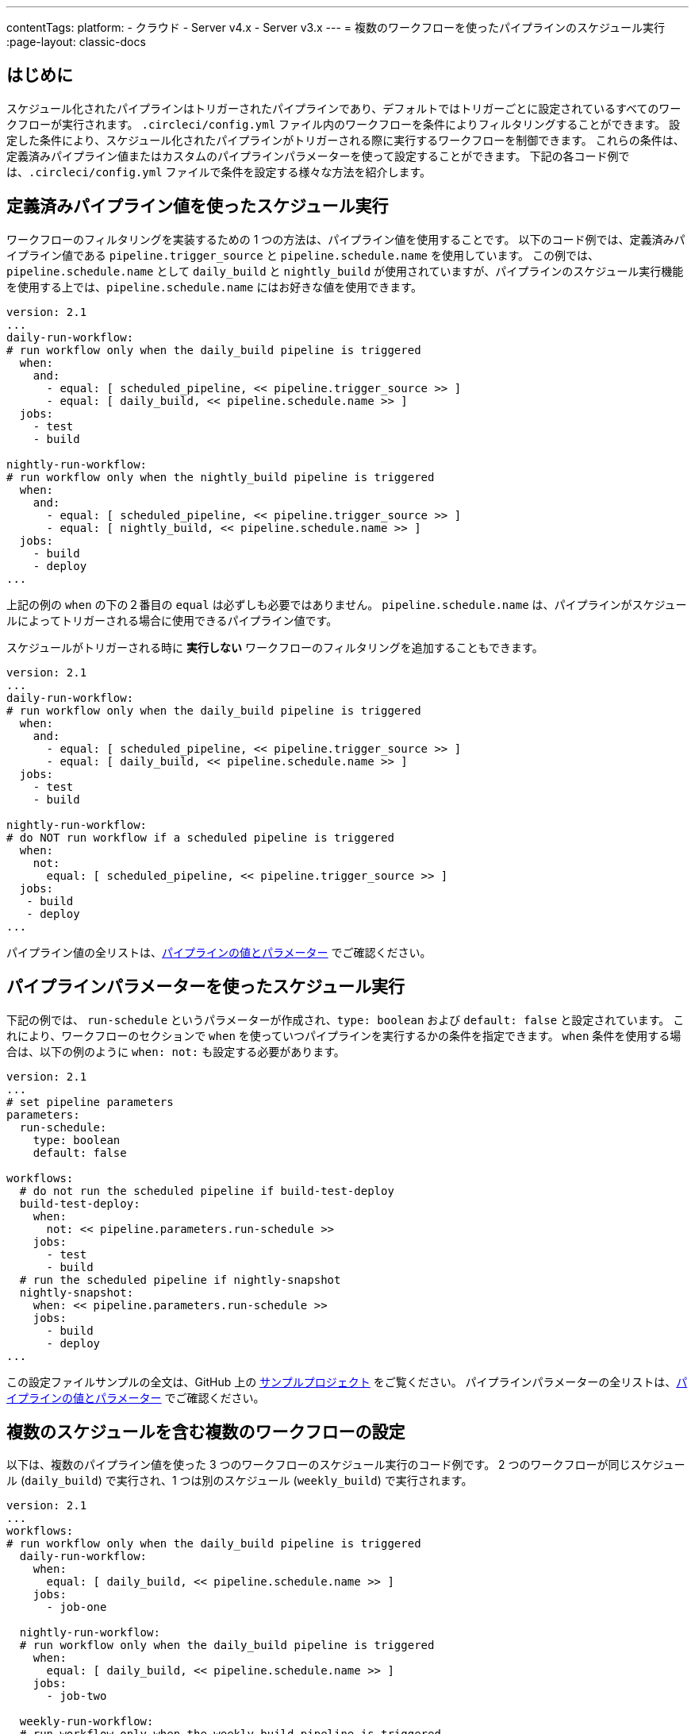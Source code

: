 ---

contentTags:
  platform:
  - クラウド
  - Server v4.x
  - Server v3.x
---
= 複数のワークフローを使ったパイプラインのスケジュール実行
:page-layout: classic-docs

:page-description: 複数のワークフローにおけるパイプラインのスケジュール実行の条件を設定する方法を説明します。
:icons: font
:toc: macro

:toc-title:

[#introduction]
== はじめに

スケジュール化されたパイプラインはトリガーされたパイプラインであり、デフォルトではトリガーごとに設定されているすべてのワークフローが実行されます。 `.circleci/config.yml` ファイル内のワークフローを条件によりフィルタリングすることができます。 設定した条件により、スケジュール化されたパイプラインがトリガーされる際に実行するワークフローを制御できます。 これらの条件は、定義済みパイプライン値またはカスタムのパイプラインパラメーターを使って設定することができます。 下記の各コード例では、`.circleci/config.yml` ファイルで条件を設定する様々な方法を紹介します。

[#schedule-using-built-in-pipeline-values]
== 定義済みパイプライン値を使ったスケジュール実行

ワークフローのフィルタリングを実装するための 1 つの方法は、パイプライン値を使用することです。 以下のコード例では、定義済みパイプライン値である `pipeline.trigger_source` と `pipeline.schedule.name` を使用しています。 この例では、 `pipeline.schedule.name` として `daily_build` と `nightly_build` が使用されていますが、パイプラインのスケジュール実行機能を使用する上では、`pipeline.schedule.name` にはお好きな値を使用できます。

```yaml
version: 2.1
...
daily-run-workflow:
# run workflow only when the daily_build pipeline is triggered
  when:
    and:
      - equal: [ scheduled_pipeline, << pipeline.trigger_source >> ]
      - equal: [ daily_build, << pipeline.schedule.name >> ]
  jobs:
    - test
    - build

nightly-run-workflow:
# run workflow only when the nightly_build pipeline is triggered
  when:
    and:
      - equal: [ scheduled_pipeline, << pipeline.trigger_source >> ]
      - equal: [ nightly_build, << pipeline.schedule.name >> ]
  jobs:
    - build
    - deploy
...
```

上記の例の `when` の下の２番目の `equal` は必ずしも必要ではありません。 `pipeline.schedule.name` は、パイプラインがスケジュールによってトリガーされる場合に使用できるパイプライン値です。

スケジュールがトリガーされる時に *実行しない* ワークフローのフィルタリングを追加することもできます。



```yaml
version: 2.1
...
daily-run-workflow:
# run workflow only when the daily_build pipeline is triggered
  when:
    and:
      - equal: [ scheduled_pipeline, << pipeline.trigger_source >> ]
      - equal: [ daily_build, << pipeline.schedule.name >> ]
  jobs:
    - test
    - build

nightly-run-workflow:
# do NOT run workflow if a scheduled pipeline is triggered
  when:
    not:
      equal: [ scheduled_pipeline, << pipeline.trigger_source >> ]
  jobs:
   - build
   - deploy
...
```



パイプライン値の全リストは、xref:pipeline-variables/#pipeline-values[パイプラインの値とパラメーター] でご確認ください。

[#schedule-using-pipeline-parameters]
== パイプラインパラメーターを使ったスケジュール実行

下記の例では、 `run-schedule` というパラメーターが作成され、`type: boolean` および `default: false` と設定されています。 これにより、ワークフローのセクションで `when` を使っていつパイプラインを実行するかの条件を指定できます。 `when` 条件を使用する場合は、以下の例のように `when: not:` も設定する必要があります。

```yaml
version: 2.1
...
# set pipeline parameters
parameters:
  run-schedule:
    type: boolean
    default: false

workflows:
  # do not run the scheduled pipeline if build-test-deploy
  build-test-deploy:
    when:
      not: << pipeline.parameters.run-schedule >>
    jobs:
      - test
      - build
  # run the scheduled pipeline if nightly-snapshot
  nightly-snapshot:
    when: << pipeline.parameters.run-schedule >>
    jobs:
      - build
      - deploy
...
```

この設定ファイルサンプルの全文は、GitHub 上の link:https://github.com/zmarkan/Android-Espresso-ScrollableScroll/blob/main/.circleci/config.yml[サンプルプロジェクト] をご覧ください。 パイプラインパラメーターの全リストは、xref:pipeline-variables/#pipeline-parameters-in-configuration[パイプラインの値とパラメーター] でご確認ください。

[#set-up-multiple-workflows-with-multiple-schedules]
== 複数のスケジュールを含む複数のワークフローの設定

以下は、複数のパイプライン値を使った 3 つのワークフローのスケジュール実行のコード例です。 2 つのワークフローが同じスケジュール (`daily_build`) で実行され、1 つは別のスケジュール (`weekly_build`) で実行されます。

```yaml
version: 2.1
...
workflows:
# run workflow only when the daily_build pipeline is triggered
  daily-run-workflow:
    when:
      equal: [ daily_build, << pipeline.schedule.name >> ]
    jobs:
      - job-one

  nightly-run-workflow:
  # run workflow only when the daily_build pipeline is triggered
    when:
      equal: [ daily_build, << pipeline.schedule.name >> ]
    jobs:
      - job-two

  weekly-run-workflow:
  # run workflow only when the weekly_build pipeline is triggered
    when:
      equal: [ weekly_build, << pipeline.schedule.name >> ]
    jobs:
      - job-three
...
```

[#next-steps]
== 次のステップ

- xref:set-a-nightly-scheduled-pipeline.adoc[パイプラインのスケジュール実行を夜間に設定する]
- xref:migrate-scheduled-workflows-to-scheduled-pipelines.adoc[ワークフローのスケジュール実行からパイプラインのスケジュール実行への移行]